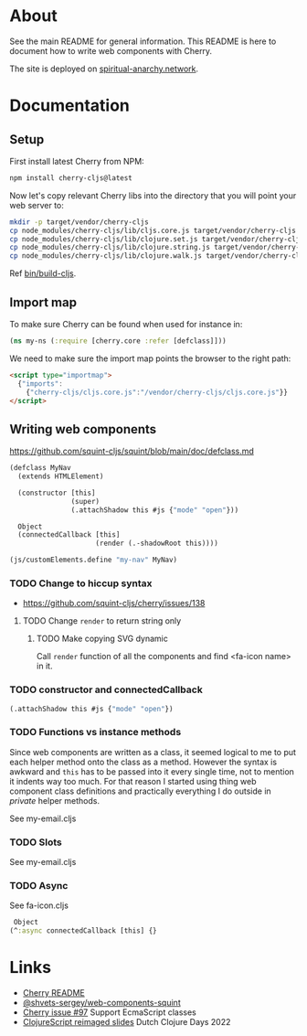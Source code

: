 * About

See the main README for general information. This README is here to document how to write web components with Cherry.

The site is deployed on [[https://spiritual-anarchy.network?utm_source=gh][spiritual-anarchy.network]].

* Documentation
** Setup
First install latest Cherry from NPM:
#+begin_src sh
  npm install cherry-cljs@latest
#+end_src

Now let's copy relevant Cherry libs into the directory that you will point your web server to:

#+begin_src sh
  mkdir -p target/vendor/cherry-cljs
  cp node_modules/cherry-cljs/lib/cljs.core.js target/vendor/cherry-cljs
  cp node_modules/cherry-cljs/lib/clojure.set.js target/vendor/cherry-cljs
  cp node_modules/cherry-cljs/lib/clojure.string.js target/vendor/cherry-cljs
  cp node_modules/cherry-cljs/lib/clojure.walk.js target/vendor/cherry-cljs
#+end_src

Ref [[https://github.com/jakub-stastny/jakubstastny/blob/master/bin/build-cljs][bin/build-cljs]].

** Import map
To make sure Cherry can be found when used for instance in:

#+begin_src clojure
  (ns my-ns (:require [cherry.core :refer [defclass]]))
#+end_src

We need to make sure the import map points the browser to the right path:

#+begin_src html
  <script type="importmap">
    {"imports":
      {"cherry-cljs/cljs.core.js":"/vendor/cherry-cljs/cljs.core.js"}}
  </script>
#+end_src

** Writing web components
https://github.com/squint-cljs/squint/blob/main/doc/defclass.md
#+begin_src clojure
  (defclass MyNav
    (extends HTMLElement)

    (constructor [this]
                 (super)
                 (.attachShadow this #js {"mode" "open"}))

    Object
    (connectedCallback [this]
                       (render (.-shadowRoot this))))

  (js/customElements.define "my-nav" MyNav)
#+end_src


*** TODO Change to hiccup syntax
- https://github.com/squint-cljs/cherry/issues/138

**** TODO Change ~render~ to return string only

***** TODO Make copying SVG dynamic
Call ~render~ function of all the components and find <fa-icon name> in it.

*** TODO constructor and connectedCallback

#+begin_src clojure
  (.attachShadow this #js {"mode" "open"})
#+end_src

*** TODO Functions vs instance methods
Since web components are written as a class, it seemed logical to me to put each helper method onto the class as a method.
However the syntax is awkward and ~this~ has to be passed into it every single time, not to mention it indents way too much.
For that reason I started using thing web component class definitions and practically everything I do outside in /private/ helper methods.

See my-email.cljs

*** TODO Slots
See my-email.cljs

*** TODO Async
See fa-icon.cljs

#+begin_src clojure
   Object
  (^:async connectedCallback [this] {}
#+end_src

* Links
- [[https://github.com/squint-cljs/cherry][Cherry README]]
- [[https://github.com/shvets-sergey/web-components-squint/][@shvets-sergey/web-components-squint]]
- [[https://github.com/squint-cljs/cherry/issues/97][Cherry issue #97]] Support EcmaScript classes
- [[https://www.dropbox.com/scl/fi/olxy06pbcx686foxj19ad/dcd2022-cljs-reimagined.pdf?rlkey=cero5n3xd41hwxdoaye2qmy5d&e=2&dl=0][ClojureScript reimaged slides]] Dutch Clojure Days 2022
